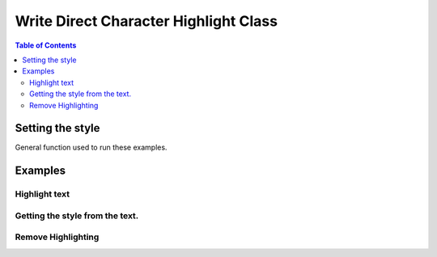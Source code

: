 .. _help_writer_format_direct_char_highlight:

Write Direct Character Highlight Class
======================================

.. contents:: Table of Contents
    :local:
    :backlinks: none
    :depth: 2

Setting the style
-----------------

General function used to run these examples.

.. tabs::

    .. code-tab:: python

        import sys
        from ooodev.format.writer.direct.char.highlight import Highlight
        from ooodev.office.write import Write
        from ooodev.utils.color import CommonColor
        from ooodev.utils.gui import GUI
        from ooodev.utils.lo import Lo


        def main() -> int:
            with Lo.Loader(Lo.ConnectPipe()):
                doc = Write.create_doc()
                GUI.set_visible(doc)
                Lo.delay(300)
                GUI.zoom(GUI.ZoomEnum.PAGE_WIDTH)
                cursor = Write.get_cursor(doc)
                hl = Highlight(CommonColor.YELLOW_GREEN)
                Write.append(cursor=cursor, text="Highlighting starts ")
                pos = Write.get_position(cursor)
                Write.append(cursor=cursor, text="here", styles=[hl])
                Write.append_para(cursor=cursor, text=".")

                Lo.delay(1_000)

                Lo.close_doc(doc)

            return 0


        if __name__ == "__main__":
            sys.exit(main())

    .. only:: html

        .. cssclass:: tab-none

            .. group-tab:: None

Examples
--------

Highlight text
++++++++++++++

.. tabs::

    .. code-tab:: python

        cursor = Write.get_cursor(doc)
        hl = Highlight(CommonColor.YELLOW_GREEN)
        Write.append(cursor=cursor, text="Highlighting starts ")
        pos = Write.get_position(cursor)
        Write.append(cursor=cursor, text="here", styles=[hl])
        Write.append_para(cursor=cursor, text=".")

    .. only:: html

        .. cssclass:: tab-none

            .. group-tab:: None


.. cssclass:: screen_shot

    .. _210419171-289189ad-2819-468e-a1c0-ffca1bd478a4:
    .. figure:: https://user-images.githubusercontent.com/4193389/210419171-289189ad-2819-468e-a1c0-ffca1bd478a4.png
        :alt: Highlighting starts here
        :figclass: align-center

        Highlighting starts here

Getting the style from the text.
++++++++++++++++++++++++++++++++

.. tabs::

    .. code-tab:: python

        cursor.gotoStart(False)
        cursor.goRight(pos, False)
        cursor.goRight(4, True)
        hl = Highlight.from_obj(cursor)
        assert hl.prop_color == CommonColor.YELLOW_GREEN
        cursor.gotoEnd(False)

    .. only:: html

        .. cssclass:: tab-none

            .. group-tab:: None


Remove Highlighting
+++++++++++++++++++

.. tabs::

    .. code-tab:: python

        Write.style(pos=pos, length=4, styles=[Highlight().empty])

    .. only:: html

        .. cssclass:: tab-none

            .. group-tab:: None

.. cssclass:: screen_shot

    .. _210423375-1fba1df4-05f4-4195-9a1f-05b6f7acd197:
    .. figure:: https://user-images.githubusercontent.com/4193389/210423375-1fba1df4-05f4-4195-9a1f-05b6f7acd197.png
        :alt: Highlighting starts here no highlight.
        :figclass: align-center

        Highlighting starts here, no highlight.



.. seealso::

    .. cssclass:: ul-list

        - :ref:`help_format_format_kinds`
        - :ref:`help_format_coding_style`
        - :py:class:`~ooodev.utils.gui.GUI`
        - :py:class:`~ooodev.utils.lo.Lo`